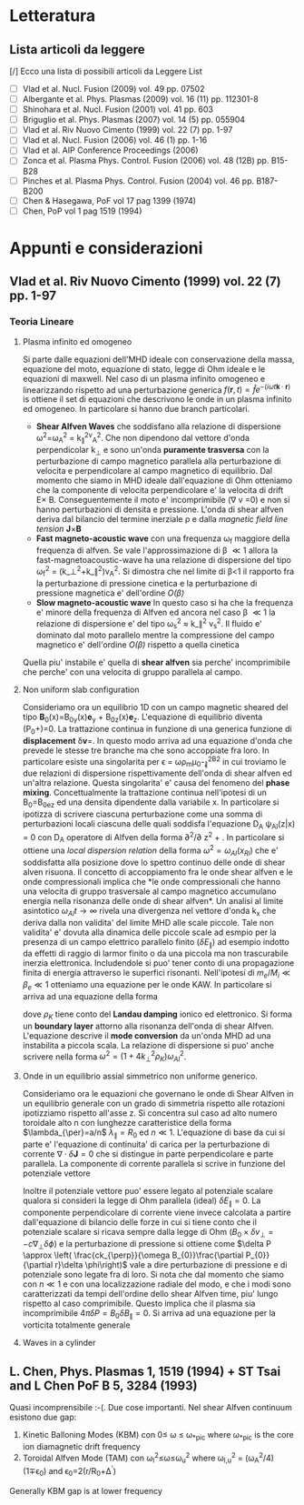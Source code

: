 #+STARTUP: hidestars
#+STARTUP: logdone
#+PROPERTY: Effort_ALL  0:10 0:20 0:30 1:00 2:00 4:00 6:00 8:00
#+COLUMNS: %38ITEM(Details) %TAGS(Context) %7TODO(To Do) %5Effort(Time){:} %6CLOCKSUM{Total}
#+PROPERTY: Effort_ALL 0 0:10 0:20 0:30 1:00 2:00 3:00 4:00 8:00
#+LaTeX_CLASS:amsart
#+LaTeX_CLASS_OPTIONS:11pt
#+LATEX_HEADER:\usepackage{amssymb} 
#+LATEX_HEADER:\usepackage{graphicx}
#+LATEX_HEADER:\usepackage{geometry}
#+LATEX_HEADER:\geometry{a4paper}
#+LATEX_HEADER:\usepackage{colorx}    

* Letteratura
** Lista articoli da leggere
   [/] Ecco una lista di possibili articoli da Leggere 
   List 
   - [ ] Vlad et al. Nucl. Fusion (2009) vol. 49 pp. 07502
   - [ ] Albergante et al. Phys. Plasmas (2009) vol. 16 (11) pp. 112301-8
   - [ ] Shinohara et al. Nucl. Fusion (2001) vol. 41 pp. 603
   - [ ] Briguglio et al. Phys. Plasmas (2007) vol. 14 (5) pp. 055904
   - [ ] Vlad et al. Riv Nuovo Cimento (1999) vol. 22 (7) pp. 1-97
   - [ ] Vlad et al. Nucl. Fusion (2006) vol. 46 (1) pp. 1-16
   - [ ] Vlad et al. AIP Conference Proceedings (2006)
   - [ ] Zonca et al. Plasma Phys. Control. Fusion (2006) vol. 48 (12B) pp. B15-B28
   - [ ] Pinches et al. Plasma Phys. Control. Fusion (2004) vol. 46 pp. B187-B200
   - [ ] Chen & Hasegawa, PoF vol 17 pag 1399 (1974)
   - [ ] Chen, PoP vol 1 pag 1519 (1994)


* Appunti e considerazioni
** Vlad et al. Riv Nuovo Cimento (1999) vol. 22 (7) pp. 1-97
*** Teoria Lineare
**** Plasma infinito ed omogeneo
    Si parte dalle equazioni dell'MHD ideale con conservazione della massa, equazione del moto, equazione di stato, 
    legge di Ohm ideale e le equazioni di maxwell. 
    Nel caso di un plasma infinito omogeneo e linearizzando rispetto ad una perturbazione generica 
    $f(\mathbf{r},t)=\hat{f}e^{{-(i\omega t \mathbf{k}\cdot \mathbf{r})}}$ is ottiene il set di equazioni che descrivono le 
    onde in un plasma infinito ed omogeneo. In particolare si hanno due branch particolari.
    + *Shear Alfven Waves* che soddisfano alla relazione di
      dispersione \omega^2=\omega_A^2 = k_{\parallel}^2v_A^2. Che non
      dipendono dal vettore d'onda perpendicolar k_{\perp} e sono
      un'onda *puramente trasversa* con la perturbazione di campo
      magnetico parallela alla perturbazione di velocita e
      perpendicolare al campo magnetico di equilibrio. Dal momento che
      siamo in MHD ideale dall'equazione di Ohm otteniamo che la
      componente di velocita perpendicolare e' la velocita di drift
      E\times B. Conseguentemente il moto e' incomprimibile (\nabla v
      =0) e non si hanno perturbazioni di densita e pressione. L'onda
      di shear alfven deriva dal bilancio del termine inerziale
      \rho\frac{d v}{dt} e dalla /magnetic field line tension/ \mathbf{J}\times\mathbf{B}
    + *Fast magneto-acoustic wave* con una frequenza \omega_f maggiore
      della frequenza di alfven. Se vale l'approssimazione di \beta
      \ll 1 allora la fast-magnetoacoustic-wave ha una relazione di
      dispersione del tipo \omega_f^2 =
      (k_\perp^2+k_\parallel^2)v_A^2. Si dimostra che nel limite di
      \beta<1 il rapporto fra la perturbazione di pressione cinetica e
      la perturbazione di pressione magnetica e' dell'ordine /O(\beta)/
    + *Slow magneto-acoustic wave* In questo caso si ha che la
      frequenza e' minore della frequenza di Alfven ed ancora nel caso
      \beta \ll 1 la relazione di dispersione e' del tipo \omega_s^2
      \approx k_\parallel^2 v_s^2. Il fluido e' dominato dal moto
      parallelo mentre la compressione del campo magnetico e'
      dell'ordine /O(\beta)/ rispetto a quella cinetica
    Quella piu' instabile e' quella di *shear alfven* sia perche'
    incomprimibile che perche' con una velocita di gruppo parallela al
    campo.

**** Non uniform slab configuration
    Consideriamo ora un equilibrio 1D con un campo magnetic sheared
    del tipo \mathbf{B}_0(x)=B_{0y}(x)\mathbf{e}_y +
    B_{0z}(x)\mathbf{e}_z. L'equazione di equilibrio diventa
    \frac{d}{dx}\left(P_0+\frac{B_0^2}{8\pi})=0. La trattazione
    continua in funzione di una generica funzione di *displacement*
    \delta\mathbf{v}=\frac{\partial \xi}{\partial t}. In questo modo
    arriva ad una equazione d'onda che prevede le stesse tre branche
    ma che sono accoppiate fra loro. In particolare esiste una
    singolarita per \epsilon = \omega\rho_m\mu_0-\k_{\parallel}^2B^2
    in cui troviamo le due relazioni di dispersione rispettivamente
    dell'onda di shear alfven ed un'altra relazione. Questa
    singolarita' e' causa del fenomeno del *phase
    mixing*. Concettualmente la trattazione continua nell'ipotesi di
    un B_0=B_0e_z ed una densita dipendente dalla variabile x. In
    particolare si ipotizza di scrivere ciascuna perturbazione come
    una somma di perturbazioni locali ciascuna delle quali soddisfa
    l'equazione D_A \psi_{Al}(z|x) = 0 con D_A operatore di Alfven
    della forma \partial^2/\partial z^2 + \frac{\omega_2}{v_A^2}. In
    particolare si ottiene una /local dispersion relation/ della forma
    $\omega^{2} = \omega_{Al} (x_{Rl})$ che e' soddisfatta alla
    posizione dove lo spettro continuo delle onde di shear alven
    risuona. Il concetto di accoppiamento fra le onde shear alfven e
    le onde compressionali implica che *le onde compressionali che
    hanno una velocita di gruppo trasversale al campo magnetico
    accumulano energia nella risonanza delle onde di shear alfven*. Un
    analisi al limite asintotico $\omega_{Al}t \longrightarrow \infty$
    rivela una divergenza nel vettore d'onda k_x che deriva dalla non
    validita' del limite MHD alle scale piccole. Tale non validita' e'
    dovuta alla dinamica delle piccole scale ad esmpio per la presenza
    di un campo elettrico parallelo finito ($\delta E_{\parallel}$) ad
    esempio indotto da effetti di raggio di larmor finito o da una
    piccola ma non trascurabile inerzia elettronica. Includendole si
    puo' tener conto di una propagazione finita di energia attraverso
    le superfici risonanti. Nell'ipotesi di $m_e/M_i \ll \beta_{e} \ll
    1$ otteniamo una equazione per le onde KAW. In particolare si
    arriva ad una equazione della forma

    \begin{equation}
    [4\omega^{2}\nabla_{\perp}^{2}\rho_{K}\nabla_{\perl}^{2}+\nabla_{\perp}\cdot\epsilon_{Al}\nabla_{\perp}]\hat{\xi_{xl}}=0
    \end{equation}
    dove $\rho_{K}$ tiene conto del *Landau damping* ionico ed
    elettronico. Si forma un *boundary layer* attorno alla risonanza
    dell'onda di shear Alfven. L'equazione descrive il *mode
    conversion* da un'onda MHD ad una instabilita a piccola scala. La
    relazione di dispersione si puo' anche scrivere nella forma $\omega^{2}=(1+4k_{\perp}^{2}\rho_{K})\omega_{Al}^{2}$.

**** Onde in un equilibrio assial simmetrico non uniforme generico.
    Consideriamo ora le equazioni che governano le onde di Shear Alfven
    in un equilibrio generale con un grado di simmetria rispetto alle
    rotazioni ipotizziamo rispetto all'asse z. Si concentra sul caso
    ad alto numero toroidale alto n con lunghezze caratteristice della
    forma $\lambda_{\per}=a/n$ $\lambda_{\parallel}=R_0$ ed $n \ll
    1$. L'equazione di base da cui si parte e' l'equazione di
    continuita' di carica per la perturbazione di corrente
    $\nabla\cdot \delta\mathbf{J} = 0$ che si distingue in parte
    perpendicolare e parte parallela. La componente di corrente
    parallela si scrive in funzione del potenziale vettore 

    \begin{equation}
    \delta J_{\parallel} = -\frac{c}{4\pi}\nabla_{\perp}^{2}\delta
    A_{\parallel} (1+O (\frac{a}{nR_{0}}))
    \end{equation}
    Inoltre il potenziale vettore puo' essere legato al potenziale
    scalare qualora si consideri la legge di Ohm parallela (ideal)
    $\delta E_{\parallel} = 0$. La componente perpendicolare di
    corrente viene invece calcolata a partire dall'equazione di
    bilancio delle forze in cui si tiene conto che il potenziale
    scalare si ricava sempre dalla legge di Ohm ($B_0\times\delta
    v_{\perp} = -c\nabla_{\perp}\delta\phi)$ e la perturbazione di
    pressione si ottiene come $\delta P \approx \left(
    \frac{ck_{\perp}}{\omega B_{0}}\frac{\partial P_{0}}{\partial
    r}\delta \phi\right)$ vale a dire perturbazione di pressione e di
    potenziale sono legate fra di loro. Si nota che dal momento che
    siamo con $n \ll 1$ e con una localizzazione radiale del modo, e
    che i modi sono caratterizzati da tempi dell'ordine dello shear
    Alfven time, piu' lungo rispetto al caso comprimibile. Questo
    implica che il plasma sia incomprimibile $4\pi \delta P =
    B_{0}\delta B_{\parallel}=0$. Si arriva ad una equazione per la
    vorticita totalmente generale

    \begin{equation}
    B_{0}\hat{\mathbf{b}}\cdot\nabla\left[\frac{1}{B_{0}}\nabla_{\perp}^{2}\hat{\mathbf{b}}\cdot\nabla\delta\phi\right] + 
    \nabla\cdot\left[\frac{4\pi\rho_{0}}{B_{0}^{2}}\omega^{2}\nabla_{\perp}\delta\phi\right]-
    8\pi\mathbf{k}\times\frac{\mathbf{B}_{0}}{B_{0}^{2}}\cdot\nabla_{\perp}\left[\left(\frac{\mathbf{B}_{0}\times\nabla
    P_{0}}{B_{0^{2}}}\right)\cdot\nabla_{\perp}\delta\phi\right]=0
    \end{equation}

**** Waves in a cylinder
** L. Chen, Phys. Plasmas 1, 1519 (1994) + ST Tsai and L Chen PoF B 5, 3284 (1993)
Quasi incomprensibile :-(.
Due cose importanti. Nel shear Alfven continuum esistono due gap:
1. Kinetic Balloning Modes (KBM) con 0\leq \omega \leq \omega_{*pic}
   where \omega_{*pic} is the core ion diamagnetic drift frequency
2. Toroidal Alfven Mode (TAM) con \omega_l^2\leq\omega\leq\omega_u^2
   where \omega_{l,u}^2 = (\omega_A^2/4)(1\mp\epsilon_0) and \epsilon_0=2(r/R_0+\Delta^{'})
Generally KBM gap is at lower frequency

